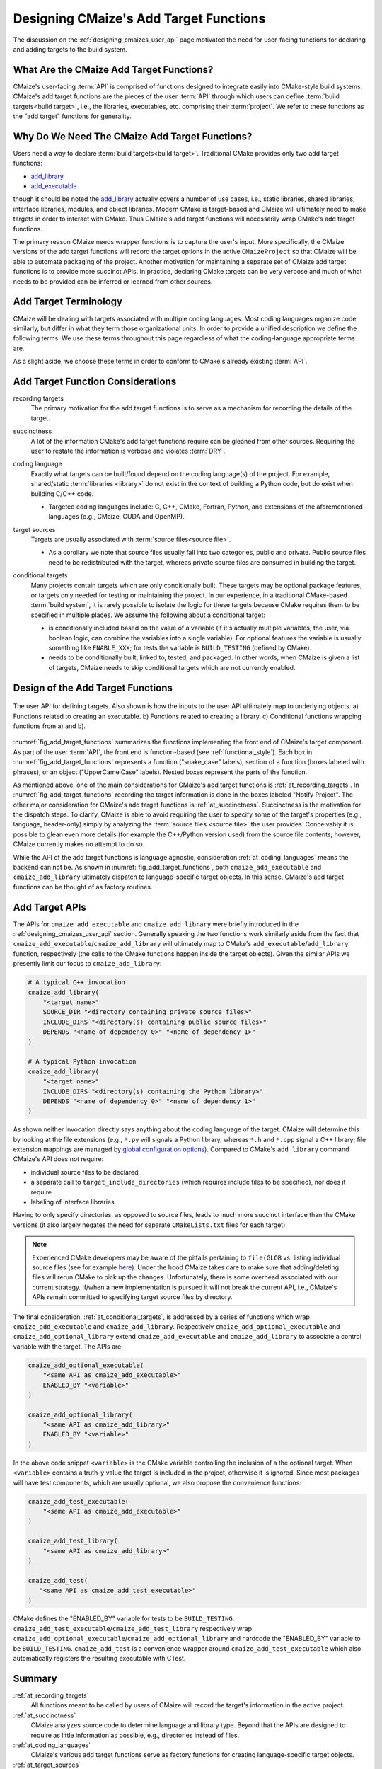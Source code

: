 .. Copyright 2023 CMakePP
..
.. Licensed under the Apache License, Version 2.0 (the "License");
.. you may not use this file except in compliance with the License.
.. You may obtain a copy of the License at
..
.. http://www.apache.org/licenses/LICENSE-2.0
..
.. Unless required by applicable law or agreed to in writing, software
.. distributed under the License is distributed on an "AS IS" BASIS,
.. WITHOUT WARRANTIES OR CONDITIONS OF ANY KIND, either express or implied.
.. See the License for the specific language governing permissions and
.. limitations under the License.

.. _designing_cmaizes_add_target_functions:

#######################################
Designing CMaize's Add Target Functions
#######################################

The discussion on the :ref:`designing_cmaizes_user_api` page motivated the need
for user-facing functions for declaring and adding targets to the build system.

*****************************************
What Are the CMaize Add Target Functions?
*****************************************

CMaize's user-facing :term:`API` is comprised of functions designed to
integrate easily into CMake-style build systems. CMaize's add target functions
are the pieces of the user :term:`API` through which users can define
:term:`build targets<build target>`, i.e., the libraries, executables, etc.
comprising their :term:`project`. We refer to these functions as the "add
target" functions for generality.

***********************************************
Why Do We Need The CMaize Add Target Functions?
***********************************************

Users need a way to declare :term:`build targets<build target>`. Traditional
CMake provides only two add target functions:

- `add_library <https://cmake.org/cmake/help/latest/command/add_library.html>`_
- `add_executable <https://tinyurl.com/4pxh3cmf>`_

though it should be noted the `add_library`_ actually covers a number of use
cases, i.e., static libraries, shared libraries, interface libraries, modules,
and object libraries. Modern CMake is target-based and CMaize will ultimately
need to make targets in order to interact with CMake. Thus CMaize's add target
functions will necessarily wrap CMake's add target functions.

The primary reason CMaize needs wrapper functions is to capture the user's
input. More specifically, the CMaize versions of the add target functions will
record the target options in the active ``CMaizeProject`` so that CMaize will
be able to automate packaging of the project. Another motivation for
maintaining a separate set of CMaize add target functions is to
provide more succinct APIs. In practice, declaring CMake targets can be very
verbose and much of what needs to be provided can be inferred or learned from
other sources.

**********************
Add Target Terminology
**********************

CMaize will be dealing with targets associated with multiple coding languages.
Most coding languages organize code similarly, but differ in what they term
those organizational units. In order to provide a unified description we define
the following terms. We use these terms throughout this page regardless of what
the coding-language appropriate terms are.

.. glossary::

   executable
      A program meant to be run by a user. It may be compiled or it may not be,
      e.g., a Python script with a ``main`` function.

   library
      A collection of functionality distributed as a single packaged entity.
      Libraries are designed for consumption by other packages.

   source file
      Any file containing code. For languages like C++, "source file" includes
      header files.

As a slight aside, we choose these terms in order to conform to CMake's already
existing :term:`API`.

**********************************
Add Target Function Considerations
**********************************

.. _at_recording_targets:

recording targets
   The primary motivation for the add target functions is to serve as a
   mechanism for recording the details of the target.

.. _at_succinctness:

succinctness
   A lot of the information CMake's add target functions require can be
   gleaned from other sources. Requiring the user to restate the information is
   verbose and violates :term:`DRY`.

.. _at_coding_languages:

coding language
   Exactly what targets can be built/found depend on the coding language(s) of
   the project. For example, shared/static :term:`libraries <library>` do not
   exist in the context of building a Python code, but do exist when building
   C/C++ code.

   - Targeted coding languages include: C, C++, CMake, Fortran, Python, and
     extensions of the aforementioned languages (e.g., CMaize, CUDA and OpenMP).

.. _at_target_sources:

target sources
   Targets are usually associated with :term:`source files<source file>`.

   - As a corollary we note that source files usually fall into two categories,
     public and private. Public source files need to be redistributed with the
     target, whereas private source files are consumed in building the target.

.. _at_conditional_targets:

conditional targets
   Many projects contain targets which are only conditionally built. These
   targets may be optional package features, or targets only needed for testing
   or maintaining the project. In our experience, in a traditional CMake-based
   :term:`build system`, it is rarely possible to isolate the logic for these
   targets because CMake requires them to be specified in multiple places. We
   assume the following about a conditional target:

   - is conditionally included based on the value of a variable (if it's
     actually multiple variables, the user, via boolean logic, can combine the
     variables into a single variable). For optional features the variable is
     usually something like ``ENABLE_XXX``; for tests the variable is
     ``BUILD_TESTING`` (defined by CMake).
   - needs to be conditionally built, linked to, tested, and packaged. In other
     words, when CMaize is given a list of targets, CMaize needs to skip
     conditional targets which are not currently enabled.

**********************************
Design of the Add Target Functions
**********************************

.. _fig_add_target_functions:

.. figure:: assets/add_target.png
   :align: center

   The user API for defining targets. Also shown is how the inputs to the user
   API ultimately map to underlying objects. a) Functions related to creating
   an executable. b) Functions related to creating a library. c) Conditional
   functions wrapping functions from a) and b).

:numref:`fig_add_target_functions` summarizes the functions implementing the
front end of CMaize's target component. As part of the user :term:`API`, the
front end is function-based (see :ref:`functional_style`). Each box in
:numref:`fig_add_target_functions` represents a function ("snake_case" labels),
section of a function (boxes labeled with phrases), or an object
("UpperCamelCase" labels). Nested boxes represent the parts of the function.

As mentioned above, one of the main considerations for CMaize's add target
functions is :ref:`at_recording_targets`. In :numref:`fig_add_target_functions`
recording the target information is done in the boxes labeled "Notify Project".
The other major consideration for CMaize's add target functions is
:ref:`at_succinctness`. Succinctness is the motivation for the dispatch steps.
To clarify, CMaize is able to avoid requiring the user to specify some of the
target's properties (e.g., language, header-only) simply by analyzing the
:term:`source files <source file>` the user provides. Conceivably it is possible
to glean even more details (for example the C++/Python version used) from the
source file contents; however, CMaize currently makes no attempt to do so.

While the API of the add target functions is language agnostic, consideration
:ref:`at_coding_languages` means the backend can not be. As shown in
:numref:`fig_add_target_functions`, both ``cmaize_add_executable`` and
``cmaize_add_library`` ultimately dispatch to language-specific target objects.
In this sense, CMaize's add target functions can be thought of as factory
routines.

***************
Add Target APIs
***************

The APIs for ``cmaize_add_executable`` and ``cmaize_add_library`` were
briefly introduced in the :ref:`designing_cmaizes_user_api` section. Generally
speaking the two functions work similarly aside from the fact that
``cmaize_add_executable``/\ ``cmaize_add_library`` will ultimately map to
CMake's ``add_executable``/\ ``add_library`` function, respectively (the calls
to the CMake functions happen inside the target objects). Given the similar APIs
we presently limit our focus to ``cmaize_add_library``:

.. code-block:: CMake

   # A typical C++ invocation
   cmaize_add_library(
       "<target name>"
       SOURCE_DIR "<directory containing private source files>"
       INCLUDE_DIRS "<directory(s) containing public source files>"
       DEPENDS "<name of dependency 0>" "<name of dependency 1>"
   )

   # A typical Python invocation
   cmaize_add_library(
       "<target name>"
       INCLUDE_DIRS "<directory(s) containing the Python library>"
       DEPENDS "<name of dependency 0>" "<name of dependency 1>"
   )

As shown neither invocation directly says anything about the coding language
of the target. CMaize will determine this by looking at the file extensions
(e.g., ``*.py`` will signals a Python library, whereas ``*.h`` and ``*.cpp``
signal a C++ library; file extension mappings are managed by
`global configuration options <https://tinyurl.com/y63thveu>`_). Compared to
CMake's ``add_library`` command CMaize's API does not require:

- individual source files to be declared,
- a separate call to ``target_include_directories`` (which requires include
  files to be specified), nor does it require
- labeling of interface libraries.

Having to only specify directories, as opposed to source files, leads to much
more succinct interface than the CMake versions (it also largely negates the
need for separate ``CMakeLists.txt`` files for each target).

.. note::

   Experienced CMake developers may be aware of the pitfalls pertaining to
   ``file(GLOB`` vs. listing individual source files (see for example
   `here <https://tinyurl.com/3u6wrw86>`__). Under the hood CMaize takes care
   to make sure that adding/deleting files will rerun CMake to pick up the
   changes. Unfortunately, there is some overhead associated with our current
   strategy. If/when a new implementation is pursued it will not break the
   current API, i.e., CMaize's APIs remain committed to specifying target
   source files by directory.

The final consideration, :ref:`at_conditional_targets`, is addressed by a series
of functions which wrap ``cmaize_add_executable`` and ``cmaize_add_library``.
Respectively ``cmaize_add_optional_executable`` and
``cmaize_add_optional_library`` extend ``cmaize_add_executable`` and
``cmaize_add_library`` to associate a control variable with the target. The
APIs are:

.. code-block:: CMake

   cmaize_add_optional_executable(
       "<same API as cmaize_add_executable>"
       ENABLED_BY "<variable>"
   )

   cmaize_add_optional_library(
       "<same API as cmaize_add_library>"
       ENABLED_BY "<variable>"
   )

In the above code snippet ``<variable>`` is the CMake variable controlling the
inclusion of a the optional target. When ``<variable>`` contains a truth-y
value the target is included in the project, otherwise it is ignored. Since
most packages will have test components, which are usually optional, we also
propose the convenience functions:

.. code-block:: CMake

   cmaize_add_test_executable(
       "<same API as cmaize_add_executable>"
   )

   cmaize_add_test_library(
       "<same API as cmaize_add_library>"
   )

   cmaize_add_test(
      "<same API as cmaize_add_test_executable>"
   )

CMake defines the "ENABLED_BY" variable for tests to be ``BUILD_TESTING``.
``cmaize_add_test_executable``/\ ``cmaize_add_test_library`` respectively wrap
``cmaize_add_optional_executable``/\ ``cmaize_add_optional_library`` and
hardcode the "ENABLED_BY" variable to be ``BUILD_TESTING``.
``cmaize_add_test`` is a convenience wrapper around
``cmaize_add_test_executable`` which also automatically registers the resulting
executable with CTest.

*******
Summary
*******

:ref:`at_recording_targets`
   All functions meant to be called by users of CMaize will record the target's
   information in the active project.

:ref:`at_succinctness`
   CMaize analyzes source code to determine language and library type. Beyond
   that the APIs are designed to require as little information as possible,
   e.g., directories instead of files.

:ref:`at_coding_languages`
   CMaize's various add target functions serve as factory functions for creating
   language-specific target objects.

:ref:`at_target_sources`
   Users provide CMaize with directories, not individual source files. This
   facilitates CMaize picking up new files automatically.

:ref:`at_conditional_targets`
   A series of convenience functions are provided which associate a control flow
   variable with a target. When the control flow variable has a truth-y value
   the target is built, linked against, installed, etc. Otherwise it is skipped.
